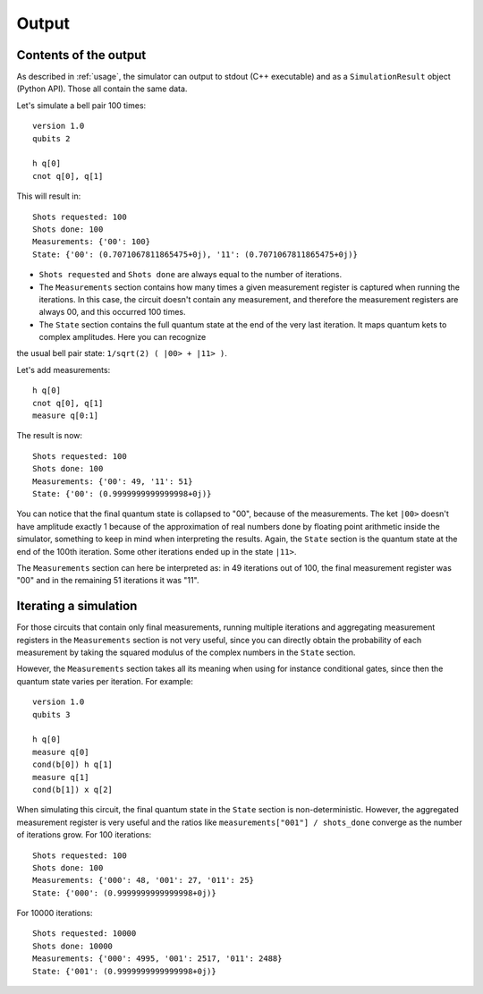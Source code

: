 ======
Output
======

Contents of the output
----------------------

As described in :ref:`usage`, the simulator can output to stdout (C++ executable) and as a ``SimulationResult`` object (Python API).
Those all contain the same data.

Let's simulate a bell pair 100 times:

::

    version 1.0
    qubits 2

    h q[0] 
    cnot q[0], q[1]


This will result in:

::

    Shots requested: 100
    Shots done: 100
    Measurements: {'00': 100}
    State: {'00': (0.7071067811865475+0j), '11': (0.7071067811865475+0j)}


- ``Shots requested`` and ``Shots done`` are always equal to the number of iterations.
- The ``Measurements`` section contains how many times a given measurement register is captured when running the iterations. In this case, the circuit doesn't contain any measurement, and therefore the measurement registers are always 00, and this occurred 100 times.
- The ``State`` section contains the full quantum state at the end of the very last iteration. It maps quantum kets to complex amplitudes. Here you can recognize
the usual bell pair state: ``1/sqrt(2) ( |00> + |11> )``.


Let's add measurements:

::

    h q[0] 
    cnot q[0], q[1]
    measure q[0:1]


The result is now:

::

    Shots requested: 100
    Shots done: 100
    Measurements: {'00': 49, '11': 51}
    State: {'00': (0.9999999999999998+0j)}


You can notice that the final quantum state is collapsed to "00", because of the measurements.
The ket ``|00>`` doesn't have amplitude exactly 1 because of the approximation of real numbers
done by floating point arithmetic inside the simulator, something to keep in mind when interpreting the results.
Again, the ``State`` section is the quantum state at the end of the 100th iteration.
Some other iterations ended up in the state ``|11>``.

The ``Measurements`` section can here be interpreted as: in 49 iterations out of 100,
the final measurement register was "00" and in the remaining 51 iterations it was "11".


Iterating a simulation
----------------------

For those circuits that contain only final measurements,
running multiple iterations and aggregating measurement registers in the ``Measurements`` section is not very useful,
since you can directly obtain the probability of each measurement
by taking the squared modulus of the complex numbers in the ``State`` section.

However, the ``Measurements`` section takes all its meaning when using for instance conditional gates,
since then the quantum state varies per iteration. For example:

::
    
    version 1.0
    qubits 3

    h q[0]
    measure q[0]
    cond(b[0]) h q[1]
    measure q[1]
    cond(b[1]) x q[2]


When simulating this circuit, the final quantum state in the ``State`` section is non-deterministic.
However, the aggregated measurement register is very useful and the ratios like ``measurements["001"] / shots_done``
converge as the number of iterations grow.
For 100 iterations:

::

    Shots requested: 100
    Shots done: 100
    Measurements: {'000': 48, '001': 27, '011': 25}
    State: {'000': (0.9999999999999998+0j)}

For 10000 iterations:

::

    Shots requested: 10000
    Shots done: 10000
    Measurements: {'000': 4995, '001': 2517, '011': 2488}
    State: {'001': (0.9999999999999998+0j)}